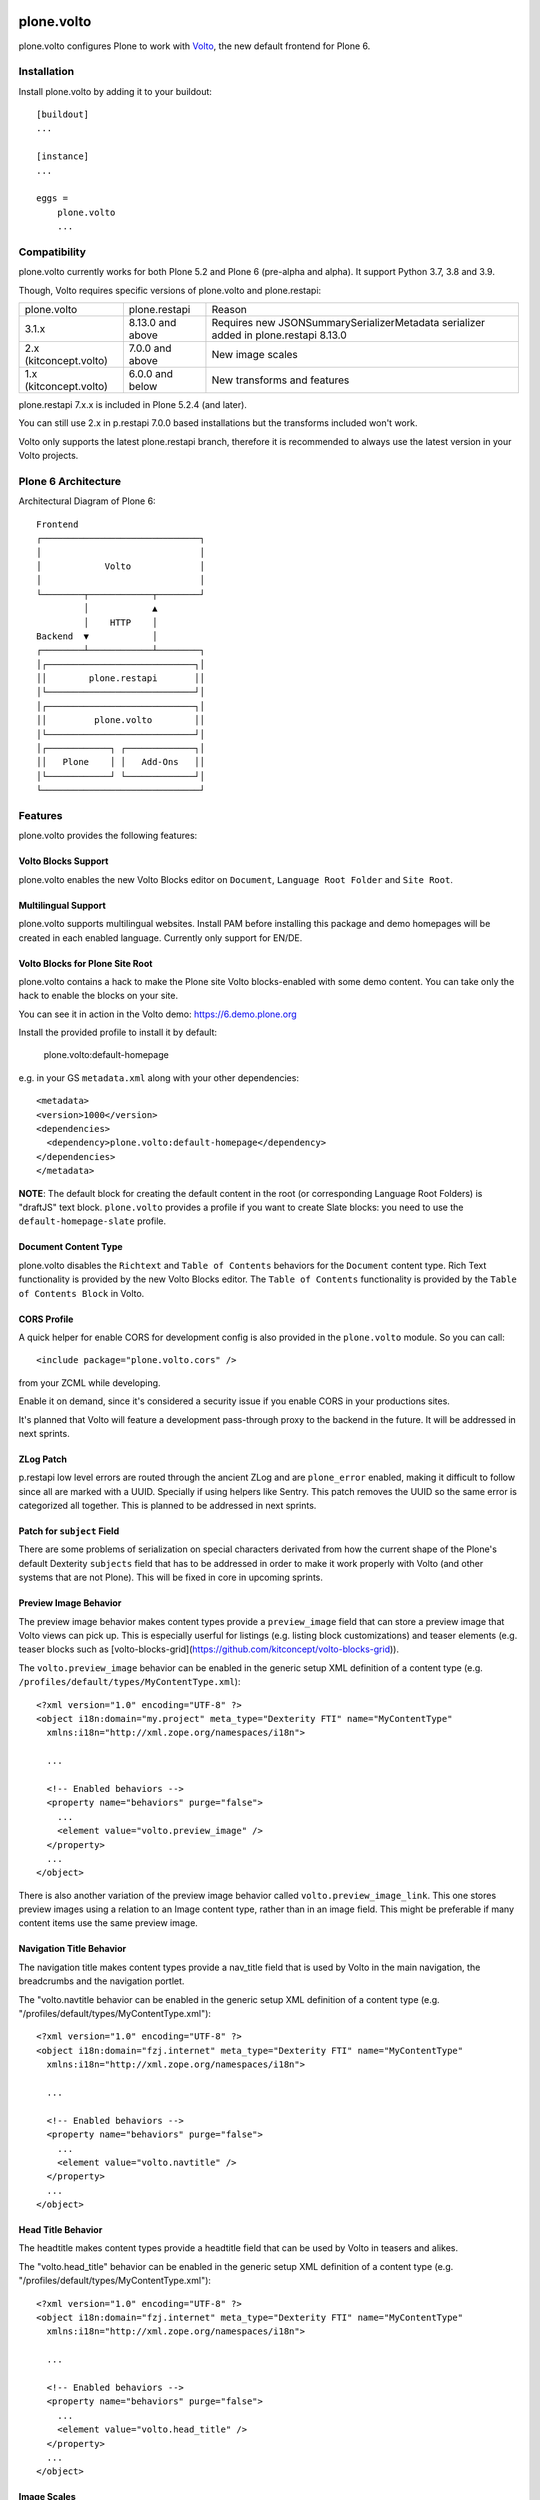 .. This README is meant for consumption by humans and pypi. Pypi can render rst files so please do not use Sphinx features.
   If you want to learn more about writing documentation, please check out: http://docs.plone.org/about/documentation_styleguide.html
   This text does not appear on pypi or github. It is a comment.

.. image:: https://img.shields.io/pypi/v/plone.volto.svg
  :target: https://pypi.python.org/pypi/plone.volto

.. image:: https://github.com/plone/plone.volto/actions/workflows/tests.yml/badge.svg
    :target: https://github.com/plone/plone.volto/actions/workflows/tests.yml

==============================================================================
plone.volto
==============================================================================

plone.volto configures Plone to work with `Volto <https://www.npmjs.com/package/@plone/volto>`_, the new default frontend for Plone 6.


Installation
============

Install plone.volto by adding it to your buildout::

    [buildout]
    ...

    [instance]
    ...

    eggs =
        plone.volto
        ...


Compatibility
=============

plone.volto currently works for both Plone 5.2 and Plone 6 (pre-alpha and alpha).
It support Python 3.7, 3.8 and 3.9.

Though, Volto requires specific versions of plone.volto and plone.restapi:

+---------------------------+-----------------------+-------------------------------------------------------------------------------------------------+
|  plone.volto              |  plone.restapi        | Reason                                                                                          |
+---------------------------+-----------------------+-------------------------------------------------------------------------------------------------+
|  3.1.x                    |  8.13.0 and above     | Requires new JSONSummarySerializerMetadata serializer added in plone.restapi 8.13.0             |
+---------------------------+-----------------------+-------------------------------------------------------------------------------------------------+
|  2.x (kitconcept.volto)   |  7.0.0 and above      | New image scales                                                                                |
+---------------------------+-----------------------+-------------------------------------------------------------------------------------------------+
|  1.x (kitconcept.volto)   |  6.0.0 and below      | New transforms and features                                                                     |
+---------------------------+-----------------------+-------------------------------------------------------------------------------------------------+

plone.restapi 7.x.x is included in Plone 5.2.4 (and later).

You can still use 2.x in p.restapi 7.0.0 based installations but the transforms included won't work.

Volto only supports the latest plone.restapi branch, therefore it is recommended to always use the latest version in your Volto projects.

Plone 6 Architecture
====================

Architectural Diagram of Plone 6::

    Frontend
    ┌──────────────────────────────┐
    │                              │
    │            Volto             │
    │                              │
    └────────┬────────────┬────────┘
             │            ▲
             │    HTTP    │
    Backend  ▼            │
    ┌────────┴────────────┴────────┐
    │┌────────────────────────────┐│
    ││        plone.restapi       ││
    │└────────────────────────────┘│
    │┌────────────────────────────┐│
    ││         plone.volto        ││
    │└────────────────────────────┘│
    │┌────────────┐ ┌─────────────┐│
    ││   Plone    │ │   Add-Ons   ││
    │└────────────┘ └─────────────┘│
    └──────────────────────────────┘


Features
========

plone.volto provides the following features:


Volto Blocks Support
--------------------

plone.volto enables the new Volto Blocks editor on ``Document``, ``Language Root Folder`` and ``Site Root``.


Multilingual Support
--------------------

plone.volto supports multilingual websites.
Install PAM before installing this package and demo homepages will be created in each enabled language.
Currently only support for EN/DE.


Volto Blocks for Plone Site Root
--------------------------------

plone.volto contains a hack to make the Plone site Volto blocks-enabled with some demo content.
You can take only the hack to enable the blocks on your site.

You can see it in action in the Volto demo: https://6.demo.plone.org

Install the provided profile to install it by default:

  plone.volto:default-homepage

e.g. in your GS ``metadata.xml`` along with your other dependencies::

  <metadata>
  <version>1000</version>
  <dependencies>
    <dependency>plone.volto:default-homepage</dependency>
  </dependencies>
  </metadata>

**NOTE**: The default block for creating the default content in the root (or
corresponding Language Root Folders) is "draftJS" text block. ``plone.volto`` provides a
profile if you want to create Slate blocks: you need to use the ``default-homepage-slate``
profile.

Document Content Type
---------------------

plone.volto disables the ``Richtext`` and ``Table of Contents`` behaviors for the ``Document`` content type.
Rich Text functionality is provided by the new Volto Blocks editor.
The ``Table of Contents`` functionality is provided by the ``Table of Contents Block`` in Volto.


CORS Profile
------------

A quick helper for enable CORS for development config is also provided in the
``plone.volto`` module. So you can call::

  <include package="plone.volto.cors" />

from your ZCML while developing.

Enable it on demand, since it's considered a security issue if you enable CORS in your
productions sites.

It's planned that Volto will feature a development pass-through proxy to the backend in
the future. It will be addressed in next sprints.

ZLog Patch
----------

p.restapi low level errors are routed through the ancient ZLog and are ``plone_error``
enabled, making it difficult to follow since all are marked with a UUID. Specially if
using helpers like Sentry. This patch removes the UUID so the same error is categorized
all together. This is planned to be addressed in next sprints.


Patch for ``subject`` Field
---------------------------

There are some problems of serialization on special characters derivated from how the
current shape of the Plone's default Dexterity ``subjects`` field that has to be
addressed in order to make it work properly with Volto (and other systems that are not
Plone). This will be fixed in core in upcoming sprints.


Preview Image Behavior
----------------------

The preview image behavior makes content types provide a ``preview_image`` field that can store a preview image that Volto views can pick up.
This is especially userful for listings (e.g. listing block customizations) and teaser elements (e.g. teaser blocks such as [volto-blocks-grid](https://github.com/kitconcept/volto-blocks-grid)).

The ``volto.preview_image`` behavior can be enabled in the generic setup XML definition of a content type (e.g. ``/profiles/default/types/MyContentType.xml``)::

   <?xml version="1.0" encoding="UTF-8" ?>
   <object i18n:domain="my.project" meta_type="Dexterity FTI" name="MyContentType"
     xmlns:i18n="http://xml.zope.org/namespaces/i18n">

     ...

     <!-- Enabled behaviors -->
     <property name="behaviors" purge="false">
       ...
       <element value="volto.preview_image" />
     </property>
     ...
   </object>

There is also another variation of the preview image behavior called ``volto.preview_image_link``.
This one stores preview images using a relation to an Image content type, rather than in an image field. This might be preferable if many content items use the same preview image.

Navigation Title Behavior
-------------------------

The navigation title makes content types provide a nav_title field that is used by Volto in the main navigation, the breadcrumbs and the navigation portlet.

The "volto.navtitle behavior can be enabled in the generic setup XML definition of a content type (e.g. "/profiles/default/types/MyContentType.xml")::

   <?xml version="1.0" encoding="UTF-8" ?>
   <object i18n:domain="fzj.internet" meta_type="Dexterity FTI" name="MyContentType"
     xmlns:i18n="http://xml.zope.org/namespaces/i18n">

     ...

     <!-- Enabled behaviors -->
     <property name="behaviors" purge="false">
       ...
       <element value="volto.navtitle" />
     </property>
     ...
   </object>


Head Title Behavior
-------------------

The headtitle makes content types provide a headtitle field that can be used by Volto in teasers and alikes.

The "volto.head_title" behavior can be enabled in the generic setup XML definition of a content type (e.g. "/profiles/default/types/MyContentType.xml")::

   <?xml version="1.0" encoding="UTF-8" ?>
   <object i18n:domain="fzj.internet" meta_type="Dexterity FTI" name="MyContentType"
     xmlns:i18n="http://xml.zope.org/namespaces/i18n">

     ...

     <!-- Enabled behaviors -->
     <property name="behaviors" purge="false">
       ...
       <element value="volto.head_title" />
     </property>
     ...
   </object>


Image Scales
------------

This package introduces new Plone image scales in Plone and redefines a couple of
existing ones. These are know to work well with Volto layout and grid system::

    icon 32:32
    tile 64:64
    thumb 128:128
    mini 200:65536
    preview 400:65536
    teaser 600:65536
    large 800:65536
    larger 1000:65536
    great 1200:65536
    huge 1600:65536

**This change is opinionated and may collide with your previously defined ones, so make
sure your add-on's profiles are applied AFTER this one.**


Slate support
-------------

Starting with Volto 16, the default rich text implementation uses SlateJS. We
include 2 converters:

- Volto's flavor of Slate JSON to HTML (``Slate2HTML``)
- HTML to Volto's flavor of Slate JSON (``HTML2Slate``)

These two classes can be inherited and extended for your custom elements and
plugins. To handle any custom element, you need to provide a method called
``handle_tag_<elementname>``. For example, if you have a custom element of
``@type`` "a", you can do:

    from plone.volto.slate.slate2html import Slate2HTML

    class CustomSlate2HTML(Slate2HTML):

        def handle_tag_a(self, element):
            el = E.A

            children = []
            for child in element["children"]:
                children += self.serialize(child)

            url  = element.data.get('url', '')
            attributes = {"url": url}

            return el(*children, **attributes)

The counterpart HTML2Slate follows the same principle. Check the source code of
the two modules for more details.

It's also possible to include an optional ``htmlblock.zcml`` configuration file,
located in ``plone.volto.slate``. The effect is that the value of the Slate
blocks will be stored as HTML, and it will be transparently converted to
Slate, when the content is loaded in Volto. Note, for the moment this feature
is intended only to test the quality of the converters.

Credits and History
-------------------

.. image:: https://kitconcept.com/logo.svg
   :width: 150px
   :alt: kitconcept
   :target: https://kitconcept.com/

The code of plone.volto has been under active development and is used in production since 2018.
First as kitconcept.voltodemo (deprecated since March, 5th 2020), then as kitconcept.volto.
In September 2021 kitconcept.volto has been renamed to plone.volto and has been contributed to the Plone core as part of `PLIP #2703
<https://github.com/plone/Products.CMFPlone/issues/2703>`_.
